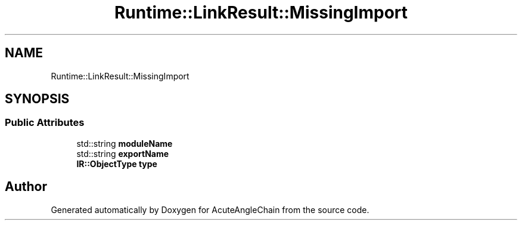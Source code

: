 .TH "Runtime::LinkResult::MissingImport" 3 "Sun Jun 3 2018" "AcuteAngleChain" \" -*- nroff -*-
.ad l
.nh
.SH NAME
Runtime::LinkResult::MissingImport
.SH SYNOPSIS
.br
.PP
.SS "Public Attributes"

.in +1c
.ti -1c
.RI "std::string \fBmoduleName\fP"
.br
.ti -1c
.RI "std::string \fBexportName\fP"
.br
.ti -1c
.RI "\fBIR::ObjectType\fP \fBtype\fP"
.br
.in -1c

.SH "Author"
.PP 
Generated automatically by Doxygen for AcuteAngleChain from the source code\&.
